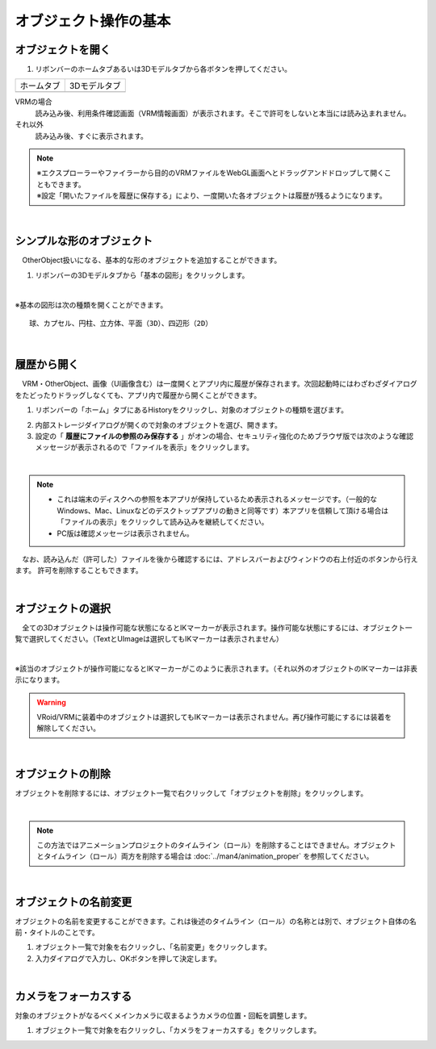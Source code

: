 ####################################
オブジェクト操作の基本
####################################

.. index:: オブジェクトを開く

オブジェクトを開く
====================

1. リボンバーのホームタブあるいは3Dモデルタブから各ボタンを押してください。


.. |ribbon_home| image:: ../img/operation_initial_3.png
.. |ribbon_model| image:: ../img/operation_initial_4.png

==============  ===================
ホームタブ          3Dモデルタブ
--------------  -------------------
|ribbon_home|   |ribbon_model|
==============  ===================

VRMの場合
    　読み込み後、利用条件確認画面（VRM情報画面）が表示されます。そこで許可をしないと本当には読み込まれません。

それ以外
    　読み込み後、すぐに表示されます。


.. note::
    | ※エクスプローラーやファイラーから目的のVRMファイルをWebGL画面へとドラッグアンドドロップして開くこともできます。
    | ※設定「開いたファイルを履歴に保存する」により、一度開いた各オブジェクトは履歴が残るようになります。


|

.. index:: 基本の図形

シンプルな形のオブジェクト
==============================

　OtherObject扱いになる、基本的な形のオブジェクトを追加することができます。


1. リボンバーの3Dモデルタブから「基本の図形」をクリックします。

.. image:: ../img/operation_initial_5.png
    :align: center

|

※基本の図形は次の種類を開くことができます。

::

    球、カプセル、円柱、立方体、平面（3D）、四辺形（2D）



|

.. index:: 履歴から開く

履歴から開く
======================

　VRM・OtherObject、画像（UI画像含む）は一度開くとアプリ内に履歴が保存されます。次回起動時にはわざわざダイアログをたどったりドラッグしなくても、アプリ内で履歴から開くことができます。

1. リボンバーの「ホーム」タブにあるHistoryをクリックし、対象のオブジェクトの種類を選びます。

.. image:: ../img/operation_vrm_2.png
    :align: center

2. 内部ストレージダイアログが開くので対象のオブジェクトを選び、開きます。

3. 設定の「 **履歴にファイルの参照のみ保存する** 」がオンの場合、セキュリティ強化のためブラウザ版では次のような確認メッセージが表示されるので「ファイルを表示」をクリックします。

.. image:: ../img/operation_vrm_3.png
    :align: center

|

.. note::
    * これは端末のディスクへの参照を本アプリが保持しているため表示されるメッセージです。（一般的なWindows、Mac、Linuxなどのデスクトップアプリの動きと同等です）本アプリを信頼して頂ける場合は「ファイルの表示」をクリックして読み込みを継続してください。
    * PC版は確認メッセージは表示されません。


　なお、読み込んだ（許可した）ファイルを後から確認するには、アドレスバーおよびウィンドウの右上付近のボタンから行えます。
許可を削除することもできます。

.. image:: ../img/operation_vrm_4.png
    :align: center


|


.. index:: オブジェクトの選択

オブジェクトの選択
============================

　全ての3Dオブジェクトは操作可能な状態になるとIKマーカーが表示されます。操作可能な状態にするには、オブジェクト一覧で選択してください。（TextとUImageは選択してもIKマーカーは表示されません）


.. image:: ../img/operation_initial_1.png
    :align: center

| 

※該当のオブジェクトが操作可能になるとIKマーカーがこのように表示されます。（それ以外のオブジェクトのIKマーカーは非表示になります。


.. warning::
    VRoid/VRMに装着中のオブジェクトは選択してもIKマーカーは表示されません。再び操作可能にするには装着を解除してください。

|

.. index:: オブジェクトの削除

オブジェクトの削除
==========================

オブジェクトを削除するには、オブジェクト一覧で右クリックして「オブジェクトを削除」をクリックします。

.. image:: ../img/operation_initial_2.png
    :align: center

|

.. note::
    この方法ではアニメーションプロジェクトのタイムライン（ロール）を削除することはできません。オブジェクトとタイムライン（ロール）両方を削除する場合は :doc:`../man4/animation_proper` を参照してください。


|

.. index:: オブジェクトの名前変更

オブジェクトの名前変更
=================================

オブジェクトの名前を変更することができます。これは後述のタイムライン（ロール）の名称とは別で、オブジェクト自体の名前・タイトルのことです。

1. オブジェクト一覧で対象を右クリックし、「名前変更」をクリックします。
2. 入力ダイアログで入力し、OKボタンを押して決定します。

|

カメラをフォーカスする
===============================

対象のオブジェクトがなるべくメインカメラに収まるようカメラの位置・回転を調整します。

1. オブジェクト一覧で対象を右クリックし、「カメラをフォーカスする」をクリックします。